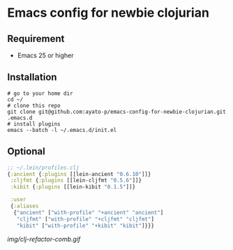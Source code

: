 * Emacs config for newbie clojurian

** Requirement

   * Emacs 25 or higher

** Installation

   #+begin_src shell
   # go to your home dir
   cd ~/
   # clone this repo
   git clone git@github.com:ayato-p/emacs-config-for-newbie-clojurian.git .emacs.d
   # install plugins
   emacs --batch -l ~/.emacs.d/init.el
   #+end_src

** Optional

   #+begin_src clojure
   ;; ~/.lein/profiles.clj
   {:ancient {:plugins [[lein-ancient "0.6.10"]]}
    :cljfmt {:plugins [[lein-cljfmt "0.5.6"]]}
    :kibit {:plugins [[lein-kibit "0.1.5"]]}

    :user
    {:aliases
     {"ancient" ["with-profile" "+ancient" "ancient"]
      "cljfmt" ["with-profile" "+cljfmt" "cljfmt"]
      "kibit" ["with-profile" "+kibit" "kibit"]}}}
   #+end_src

   [[img/clj-refactor-comb.gif]]
